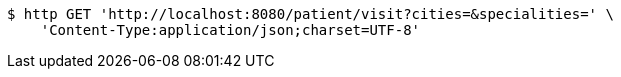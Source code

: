 [source,bash]
----
$ http GET 'http://localhost:8080/patient/visit?cities=&specialities=' \
    'Content-Type:application/json;charset=UTF-8'
----